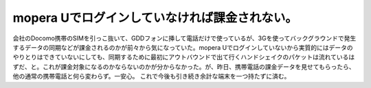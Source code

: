 ﻿mopera Uでログインしていなければ課金されない。
######################################################


会社のDocomo携帯のSIMを引っこ抜いて、GDDフォンに挿して電話だけで使っているが、3Gを使ってバックグラウンドで発生するデータの同期などが課金されるのかが前々から気になっていた。mopera Uでログインしていないから実質的にはデータのやりとりはできていないにしても、同期するために最初にアウトバウンドで出て行くハンドシェイクのパケットは流れているはずだ、と。これが課金対象になるのかならないのかが分からなかった。が、昨日、携帯電話の課金データを見せてもらったら、他の通常の携帯電話と何ら変わらず。一安心。
これで今後も引き続き余計な端末を一つ持たずに済む。



.. author:: mkouhei
.. categories:: network, gadget, 
.. tags::


